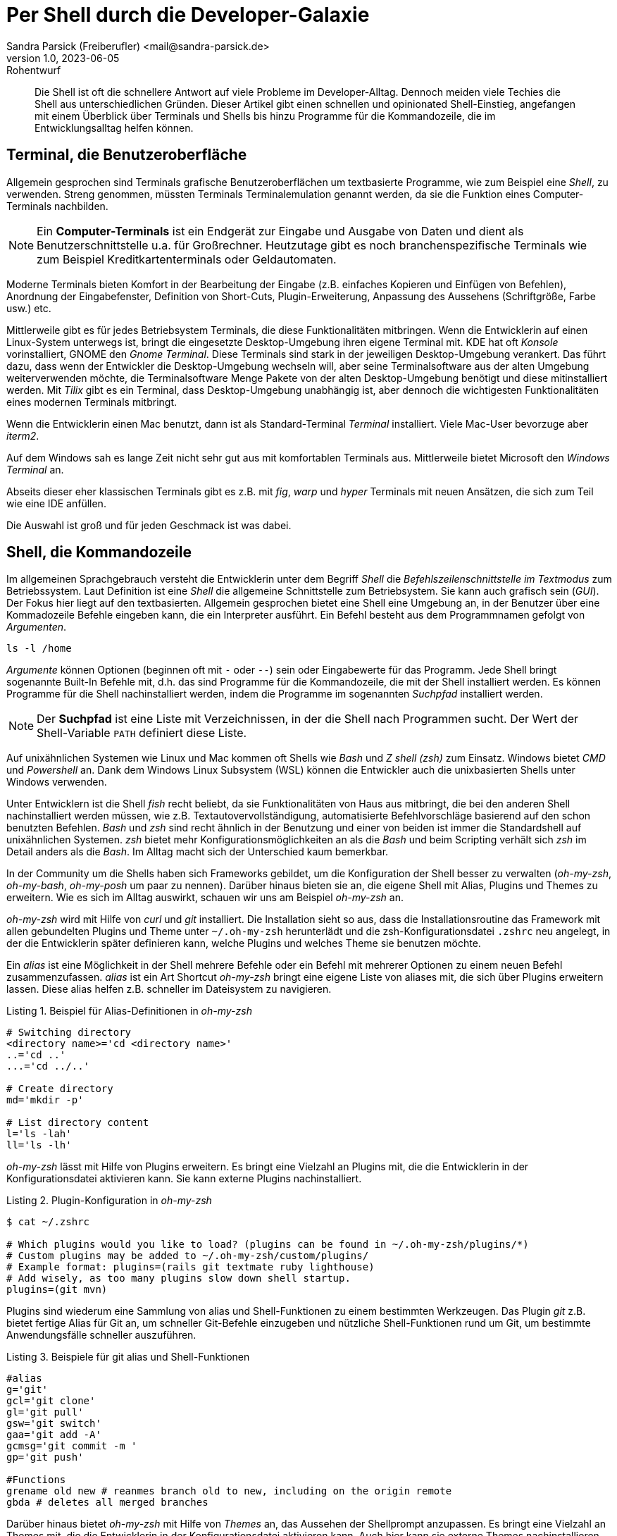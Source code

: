 = Per Shell durch die Developer-Galaxie
Sandra Parsick (Freiberufler) <mail@sandra-parsick.de>
v1.0, 2023-06-05: Rohentwurf

// Die folgenden Attribute darfst Du NICHT verändern:
:doctype: article
:table-caption: Tabelle
:listing-caption: Listing
:figure-caption: Abbildung
:source-language: java
:source-indent: no
:source-highlighter: rouge
:xrefstyle: short
:reproducible:

// Die folgenden Attribute darfst Du gerne anpassen:
:imagesdir: images

[abstract]
Die Shell ist oft die schnellere Antwort auf viele Probleme im Developer-Alltag.
Dennoch meiden viele Techies die Shell aus unterschiedlichen Gründen.
Dieser Artikel gibt einen schnellen und opinionated Shell-Einstieg, angefangen mit einem Überblick über Terminals und Shells bis hinzu Programme für die Kommandozeile, die im Entwicklungsalltag helfen können.


== Terminal, die Benutzeroberfläche

Allgemein gesprochen sind Terminals grafische Benutzeroberflächen um textbasierte Programme, wie zum Beispiel eine _Shell_, zu verwenden.
Streng genommen, müssten Terminals Terminalemulation genannt werden, da sie die Funktion eines Computer-Terminals nachbilden.

NOTE: Ein *Computer-Terminals*  ist ein Endgerät zur Eingabe und Ausgabe von Daten und dient als Benutzerschnittstelle u.a. für Großrechner.
Heutzutage gibt es noch branchenspezifische Terminals wie zum Beispiel Kreditkartenterminals oder Geldautomaten.

Moderne Terminals bieten Komfort in der Bearbeitung der Eingabe (z.B. einfaches Kopieren und Einfügen von Befehlen), Anordnung der Eingabefenster, Definition von Short-Cuts, Plugin-Erweiterung, Anpassung des Aussehens (Schriftgröße, Farbe usw.) etc.

Mittlerweile gibt es für jedes Betriebsystem Terminals, die diese Funktionalitäten mitbringen.
Wenn die Entwicklerin auf einen Linux-System unterwegs ist, bringt die eingesetzte Desktop-Umgebung ihren eigene Terminal mit.
KDE hat oft _Konsole_ vorinstalliert, GNOME den _Gnome Terminal_.
Diese Terminals sind stark in der jeweiligen Desktop-Umgebung verankert.
Das führt dazu, dass wenn der Entwickler die Desktop-Umgebung wechseln will, aber seine Terminalsoftware aus der alten Umgebung weiterverwenden möchte, die Terminalsoftware Menge Pakete von der alten Desktop-Umgebung benötigt und diese mitinstalliert werden.
Mit _Tilix_ gibt es ein Terminal, dass Desktop-Umgebung unabhängig ist, aber dennoch die wichtigesten Funktionalitäten eines modernen Terminals mitbringt.

Wenn die Entwicklerin einen Mac benutzt, dann ist als Standard-Terminal _Terminal_ installiert.
Viele Mac-User bevorzuge aber _iterm2_.

Auf dem Windows sah es lange Zeit nicht sehr gut aus mit komfortablen Terminals aus.
Mittlerweile bietet Microsoft den _Windows Terminal_ an.

Abseits dieser eher klassischen Terminals gibt es z.B. mit _fig_, _warp_ und _hyper_ Terminals mit neuen Ansätzen, die sich zum Teil wie eine IDE anfüllen.

Die Auswahl ist groß und für jeden Geschmack ist was dabei.


== Shell, die Kommandozeile

Im allgemeinen Sprachgebrauch versteht die Entwicklerin unter dem Begriff _Shell_ die _Befehlszeilenschnittstelle im Textmodus_ zum Betriebssystem.
Laut Definition ist eine _Shell_ die allgemeine Schnittstelle zum Betriebsystem.
Sie kann auch grafisch sein (_GUI_).
Der Fokus hier liegt auf den textbasierten.
Allgemein gesprochen bietet eine Shell eine Umgebung an, in der Benutzer über eine Kommadozeile Befehle eingeben kann, die ein Interpreter ausführt.
Ein Befehl besteht aus dem Programmnamen gefolgt von _Argumenten_.

[source, shell]
----
ls -l /home
----

_Argumente_ können Optionen (beginnen oft mit `-` oder `--`) sein oder Eingabewerte für das Programm.
Jede Shell bringt sogenannte Built-In Befehle mit, d.h. das sind Programme für die Kommandozeile, die mit der Shell installiert werden.
Es können Programme für die Shell nachinstalliert werden, indem die Programme im sogenannten _Suchpfad_ installiert werden.

NOTE: Der *Suchpfad* ist eine Liste mit Verzeichnissen, in der die Shell nach Programmen sucht.
Der Wert der Shell-Variable `PATH` definiert diese Liste.

Auf unixähnlichen Systemen wie Linux und Mac kommen oft Shells wie _Bash_ und _Z shell (zsh)_ zum Einsatz.
Windows bietet _CMD_ und _Powershell_ an.
Dank dem Windows Linux Subsystem (WSL) können die Entwickler auch die unixbasierten Shells unter Windows verwenden.

Unter Entwicklern ist die Shell _fish_ recht beliebt, da sie Funktionalitäten von Haus aus mitbringt, die bei den anderen Shell nachinstalliert werden müssen, wie z.B. Textautovervollständigung, automatisierte Befehlvorschläge basierend auf den schon benutzten Befehlen.
_Bash_ und _zsh_ sind recht ähnlich in der Benutzung und einer von beiden ist immer die Standardshell auf unixähnlichen Systemen.
_zsh_ bietet mehr Konfigurationsmöglichkeiten an als die _Bash_ und beim Scripting verhält sich _zsh_ im Detail anders als die _Bash_.
Im Alltag macht sich der Unterschied kaum bemerkbar.

In der Community um die Shells haben sich Frameworks gebildet, um die Konfiguration der Shell besser zu verwalten (_oh-my-zsh_, _oh-my-bash_, _oh-my-posh_ um paar zu nennen).
Darüber hinaus bieten sie an, die eigene Shell mit Alias, Plugins und Themes zu erweitern.
Wie es sich im Alltag auswirkt, schauen wir uns am Beispiel __oh-my-zsh__ an.

_oh-my-zsh_ wird mit Hilfe von __curl__ und _git_ installiert.
Die Installation sieht so aus, dass die Installationsroutine das Framework mit allen gebundelten Plugins und Theme unter `~/.oh-my-zsh` herunterlädt und die zsh-Konfigurationsdatei `.zshrc` neu angelegt, in der die Entwicklerin später definieren kann, welche Plugins und welches Theme sie benutzen möchte.

Ein _alias_ ist eine Möglichkeit in der Shell mehrere Befehle oder ein Befehl mit mehrerer Optionen zu einem neuen Befehl zusammenzufassen.
_alias_ ist ein Art Shortcut
_oh-my-zsh_ bringt eine eigene Liste von aliases mit, die sich über Plugins erweitern lassen.
Diese alias helfen z.B. schneller im Dateisystem zu navigieren.

[source, shell]
.Beispiel für Alias-Definitionen in _oh-my-zsh_
----
# Switching directory
<directory name>='cd <directory name>'
..='cd ..'
...='cd ../..'

# Create directory
md='mkdir -p'

# List directory content
l='ls -lah'
ll='ls -lh'
----

_oh-my-zsh_ lässt mit Hilfe von Plugins erweitern.
Es bringt eine Vielzahl an Plugins mit, die die Entwicklerin in der Konfigurationsdatei aktivieren kann.
Sie kann externe Plugins nachinstalliert.

[source, shell]
.Plugin-Konfiguration in _oh-my-zsh_
----
$ cat ~/.zshrc

# Which plugins would you like to load? (plugins can be found in ~/.oh-my-zsh/plugins/*)
# Custom plugins may be added to ~/.oh-my-zsh/custom/plugins/
# Example format: plugins=(rails git textmate ruby lighthouse)
# Add wisely, as too many plugins slow down shell startup.
plugins=(git mvn)
----

Plugins sind wiederum eine Sammlung von alias und Shell-Funktionen zu einem bestimmten Werkzeugen.
Das Plugin _git_ z.B. bietet fertige Alias für Git an, um schneller Git-Befehle einzugeben und nützliche Shell-Funktionen rund um Git, um bestimmte Anwendungsfälle schneller auszuführen.

[source, shell]
.Beispiele für git alias und Shell-Funktionen
----
#alias
g='git'
gcl='git clone'
gl='git pull'
gsw='git switch'
gaa='git add -A'
gcmsg='git commit -m '
gp='git push'

#Functions
grename old new # reanmes branch old to new, including on the origin remote
gbda # deletes all merged branches
----

Darüber hinaus bietet _oh-my-zsh_ mit Hilfe von _Themes_ an, das Aussehen der Shellprompt anzupassen.
Es bringt eine Vielzahl an Themes mit, die die Entwicklerin in der Konfigurationsdatei aktivieren kann.
Auch hier kann sie externe Themes nachinstallieren.

NOTE: *Shell-Prompt*


[source, shell]
. Theme-Konfiguration in _oh-my-zsh_
$ cat ~/.zshrc

# Set name of the theme to load.
# Look in ~/.oh-my-zsh/themes/
# Optionally, if you set this to "random", it'll load a random theme each
# time that oh-my-zsh is loaded.
#ZSH_THEME="agnoster"
ZSH_THEME="simple"
----

Die Theme-Konfiguration wirkt auf dem ersten Blick wie eine Spielerei.
Auf dem zweiten Blick bewirkt die Anpassung der Prompt dazu, dass die Entwicklerin nützliche Informationen für ihre tägliche Arbeit direkt im Blick hat (Bsp. auf welchen Git Branch sie sich aktuell befindet.)
Themes wie _Starship_ (muss nachinstalliert werden) erweitern die Prompt mit weitern Information wie zum Beispiel, welche Version von einer Runtime benutzt die Entwicklerin aktuell.


== Shellwerkzeuge, die den Dev-Alltag vereinfachen können

Die Shell kann ihre volle Möglichkeit ausspielen, wenn auch die Werkzeuge für die Shell installiert sind.
Doch welche Werkzeuge können helfen.

Es folgt eine kleine Auflistung von Werkzeugen, die im Alltag eines Java-Entwicklers helfen können.

=== Werkzeugverwaltung vereinfachen
Je nach Projekt-Setup muss sich die Java-Entwicklerin mit unterschiedlichen Java und Buildwerkzeug Versionen hantieren.
Die einmalige Installation der Versionen ist oft recht schnell erledigt, nur das Wechseln zwischen den Versionen ist oft recht mühselig.

Dieses Problem möchte _SDKMAN!_ lösen.

Es bietet eine Schnittstelle an um Werkzeuge aus dem JVM-Ökosystem (Java, Scala, Kotlin und Groovy. Ant, Gradle, Grails, Maven, SBT, Spark, Spring Boot, Vert.x und viele weitere) zu installieren und zu verwalten.

Der Workflow für die Verwaltung von Java Versionen zeigt Listing xref:#listing.sdkman[]

[[listing.sdkman]]
[source,shell]
.Java Versionen verwalten mit SDKMAN!
----
➜ sdk list java # listet verfügbare Java Versionen auf (Ausschbnitt)
================================================================================
Available Java Versions for Linux 64bit
================================================================================
 Vendor        | Use | Version      | Dist    | Status     | Identifier
--------------------------------------------------------------------------------
 Temurin       | >>> | 21.0.1       | tem     | installed  | 21.0.1-tem
               |     | 17.0.9       | tem     | installed  | 17.0.9-tem
               |     | 11.0.21      | tem     |            | 11.0.21-tem
               |     | 8.0.392      | tem     |            | 8.0.392-tem


➜ sdk install java 21.0.1-tem # installiert JDK Eclipse Temurin in Version 21.0.1
➜ sdk default java 21.0.1-tem # setzt Eclipse Temurin in Version 21.0.1 als Default-JDK
➜ sdk use java 17.0.9-tem # setzt Eclipse Temurin in Version 17.0.9 als JDK für die aktuelle Session

----

Nutzen alle im Team SDKMAN! als Verwaltungswerkzeug, kann das Team die zu benutzende JDK Version auch im Projekt definieren, in dem sie eine `.sdkmanrc`-Datei im Rootverzeichnis ablegen, die die JDK-Version definiert (siehe Listing xref:#listing.sdkmanrc[]).

[[listing.sdkmanrc]]
[source,shell]
.Beispiel für `.sdkmanrc`
----
➜ cat .sdkmanrc
# Enable auto-env through the sdkman_auto_env config
# Add key=value pairs of SDKs to use below
java=17.0.9-tem
maven=3.9.6
----

Wenn die Autodetection von SDKMAN! eingeschaltet ist, dann wechselt SDKMAN! automatisch auf die richtige Version bzw. schlägt vor sie nachzuinstallieren.


[[listing.sdkmanrc]]
[source,shell]
.Beispiel für `.sdkmanrc`
----
➜ cd myproject
Using java version 17.0.9-tem in this shell.

Using maven version 3.9.6 in this shell.
----

Ähnliche Werkzeuge gibt es auch für andere Ökosysteme.
_nvm_ verwaltet z.B. Node-Versionen.
_asdf_ verwaltet Werkzeuge aus verschiedenen Ökosystemen.



=== Arbeiten mit Dateien

Wenn die Entwicklerin schnell auf den Inhalt einer Datei zugreifen möchte, dann wird gerne auf `cat` verwiesen.


[source, shell]
.Beispiel mit `cat`
----
➜ cat pom.xml
<?xml version="1.0" encoding="UTF-8"?>
<project xmlns="http://maven.apache.org/POM/4.0.0" xmlns:xsi="http://www.w3.org/2001/XMLSchema-instance"
         xsi:schemaLocation="http://maven.apache.org/POM/4.0.0 http://maven.apache.org/xsd/maven-4.0.0.xsd">
    <modelVersion>4.0.0</modelVersion>

    <parent>
        <groupId>org.springframework.boot</groupId>
        <artifactId>spring-boot-starter-parent</artifactId>
        <version>3.1.2</version>
    </parent>

    <groupId>com.github.sparsick</groupId>
    <artifactId>spring-boot-example</artifactId>
    <version>1.5.0</version>
    <name>spring-boot-example</name>
    <description>Demo project for Spring Boot</description>

    <properties>
        <java.version>17</java.version>
        <selenium.version>4.11.0</selenium.version>
        <project.build.sourceEncoding>UTF-8</project.build.sourceEncoding>
    </properties>

    <dependencies>
        <dependency>
            <groupId>org.springframework.boot</groupId>
            <artifactId>spring-boot-starter-thymeleaf</artifactId>
        </dependency>
----

`cat` ist super, wenn die Entwicklerin den Inhalt einer Datei mit Hilfe von Pipes mit anderen Werkzeugen weiterverarbeiten möchte.

NOTE: *Pipe* ....

`cat` ist nicht sehr hilfreich, wenn sie den Inhalt nur anschauen möchte und dafür Syntaxhervorhebung und Zeilenangaben braucht.


Hier hilft `bat` weiter.
Es ist leichtgewichtig wie `cat` in der Benutzung, biete aber Syntaxhervorhebung und Zeilenangaben an, bei Wunsch zeigt es auch Gitänderung pro Zeile an.

[source, shell]
.Beispiel mit `bat`
----
───────┬──────────────────────────────────────────────────────────────────────────────────────────────
       │ File: pom.xml
───────┼──────────────────────────────────────────────────────────────────────────────────────────────
   1   │ <?xml version="1.0" encoding="UTF-8"?>
   2   │ <project xmlns="http://maven.apache.org/POM/4.0.0" xmlns:xsi="http://www.w3.org/2001/XMLSchem
       │ a-instance"
   3   │          xsi:schemaLocation="http://maven.apache.org/POM/4.0.0 http://maven.apache.org/xsd/ma
       │ ven-4.0.0.xsd">
   4   │     <modelVersion>4.0.0</modelVersion>
   5   │
   6   │     <parent>
   7   │         <groupId>org.springframework.boot</groupId>
   8   │         <artifactId>spring-boot-starter-parent</artifactId>
   9   │         <version>3.1.2</version>
  10   │     </parent>
  11   │
  12   │     <groupId>com.github.sparsick</groupId>
  13   │     <artifactId>spring-boot-example</artifactId>
  14   │     <version>1.5.0</version>
  15   │     <name>spring-boot-example</name>
  16   │     <description>Demo project for Spring Boot</description>
  17   │
  18   │     <properties>
  19   │         <java.version>17</java.version>
  20   │         <selenium.version>4.11.0</selenium.version>
  21   │         <project.build.sourceEncoding>UTF-8</project.build.sourceEncoding>
  22   │     </properties>
  23   │
  24   │     <dependencies>
  25   │         <dependency>
  26   │             <groupId>org.springframework.boot</groupId>
  27   │             <artifactId>spring-boot-starter-thymeleaf</artifactId>
  28   │         </dependency>

----

Wenn der Etnwickler eine Menge an Dateien durchsucht möchte und dafür gerne die Shell benutzen möchte, wird er gerne auf `find` und `grep` verwiesen.
Das sind mächtige Werkzeuge, aber nicht intuitiv zu bedienen und es fehlen bei den Ergebnissen Kontextinformationen, die für einen Entwickler interessant sind.
Das Werkzeug _Silversearcher_ liefert genau diese Funktionalität.

In der Standardbenutzung `ag suchbegriff` (siehe Listing xref:#bild.ag-default) gibt _Silversearcher_.

[id="bild.ag-default"]
image::ag-default.png[]

Möchte die Entwicklerin die Suche auf bestimmte Dateitypen einschränken, kann sie es über die Option `--datentyp` (z.B. `--json` für eine Einschränkung auf JSON-Dateien, siehe Listing xref:#bild.ag-json)
Die Option `--list-file-types` listet alle unterstützen Datentypen auf.

[id="bild.ag-json"]
image::ag-json.png[]

Braucht der Entwickler doch nur eine Auflistung aller Dateien, in der ein Suchbegriff auftaucht, kann er die Ausgabe auf diese Information einschränken mit der Option `-files-with-matches` (siehe Listing xref:#bild.ag-matched-files)


[id="bild.ag-ag-matched-files"]
image::ag-matched-files.png[]

_Silversearcher_ bietet noch weitere Optionen an, um die Suche und Ausgabe auf die eigene Bedürfnisse anzupassen.

Gerade wenn die Entwickler JSON oder YAML genauer durchsuchen wollen oder einfach nur kontext-basiert parsen wollen, stößt auch _Silversearcher_ an seine Grenzen.
Hier möchten die Entwickler darauf spezialisierte Werkzeuge benutzen wie _jq_ (für JSON) oder _yq_ benutzen.
Es sind zwei verschiedene Werkzeuge, die Benutzung ist aber ähnlich gehalten.

Angenommen die Entwickler möchten eine JSON-Datei (siehe Listing xref:listing.plainjson ) durchsuchen.

[[listing.plainjson]]
[source,json]
----
{"count":36,"next":"https://swapi.dev/api/starships/?page=2","previous":null,"results":[{"name":"CR90 corvette","model":"CR90 corvette","manufacturer":"Corellian Engineering Corporation","cost_in_credits":"3500000","length":"150","max_atmosphering_speed":"950","crew":"30-165","passengers":"600","cargo_capacity":"3000000","consumables":"1 year","hyperdrive_rating":"2.0","MGLT":"60","starship_class":"corvette","pilots":[],"films":["https://swapi.dev/api/films/1/","https://swapi.dev/api/films/3/","https://swapi.dev/api/films/6/"],"created":"2014-12-10T14:20:33.369000Z","edited":"2014-12-20T21:23:49.867000Z","url":"https://swapi.dev/api/starships/2/"},{"name":"Star Destroyer","model":"Imperial I-class Star Destroyer","manufacturer":"Kuat Drive Yards","cost_in_credits":"150000000","length":"1,600","max_atmosphering_speed":"975","crew":"47,060","passengers":"n/a","cargo_capacity":"36000000","consumables":"2 years","hyperdrive_rating":"2.0","MGLT":"60","starship_class":"Star Destroyer","pilots":[],"films":["https://swapi.dev/api/films/1/","https://swapi.dev/api/films/2/","https://swapi.dev/api/films/3/"],"created":"2014-12-10T15:08:19.848000Z","edited":"2014-12-20T21:23:49.870000Z","url":"https://swapi.dev/api/starships/3/"},{"name":"Sentinel-class landing craft","model":"Sentinel-class landing craft","manufacturer":"Sienar Fleet Systems, Cyngus Spaceworks","cost_in_credits":"240000","length":"38","max_atmosphering_speed":"1000","crew":"5","passengers":"75","cargo_capacity":"180000","consumables":"1 month","hyperdrive_rating":"1.0","MGLT":"70","starship_class":"landing craft","pilots":[],"films":["https://swapi.dev/api/films/1/"],"created":"2014-12-10T15:48:00.586000Z","edited":"2014-12-20T21:23:49.873000Z","url":"https://swapi.dev/api/starships/5/"},{"name":"Death Star","model":"DS-1 Orbital Battle Station","manufacturer":"Imperial Department of Military Research, Sienar Fleet Systems","cost_in_credits":"1000000000000","length":"120000","max_atmosphering_speed":"n/a","crew":"342,953","passengers":"843,342","cargo_capacity":"1000000000000","consumables":"3 years","hyperdrive_rating":"4.0","MGLT":"10","starship_class":"Deep Space Mobile Battlestation","pilots":[],"films":["https://swapi.dev/api/films/1/"],"created":"2014-12-10T16:36:50.509000Z","edited":"2014-12-20T21:26:24.783000Z","url":"https://swapi.dev/api/starships/9/"},{"name":"Millennium Falcon","model":"YT-1300 light freighter","manufacturer":"Corellian Engineering Corporation","cost_in_credits":"100000","length":"34.37","max_atmosphering_speed":"1050","crew":"4","passengers":"6","cargo_capacity":"100000","consumables":"2 months","hyperdrive_rating":"0.5","MGLT":"75","starship_class":"Light freighter","pilots":["https://swapi.dev/api/people/13/","https://swapi.dev/api/people/14/","https://swapi.dev/api/people/25/","https://swapi.dev/api/people/31/"],"films":["https://swapi.dev/api/films/1/","https://swapi.dev/api/films/2/","https://swapi.dev/api/films/3/"],"created":"2014-12-10T16:59:45.094000Z","edited":"2014-12-20T21:23:49.880000Z","url":"https://swapi.dev/api/starships/10/"},{"name":"Y-wing","model":"BTL Y-wing","manufacturer":"Koensayr Manufacturing","cost_in_credits":"134999","length":"14","max_atmosphering_speed":"1000km","crew":"2","passengers":"0","cargo_capacity":"110","consumables":"1 week","hyperdrive_rating":"1.0","MGLT":"80","starship_class":"assault starfighter","pilots":[],"films":["https://swapi.dev/api/films/1/","https://swapi.dev/api/films/2/","https://swapi.dev/api/films/3/"],"created":"2014-12-12T11:00:39.817000Z","edited":"2014-12-20T21:23:49.883000Z","url":"https://swapi.dev/api/starships/11/"},{"name":"X-wing","model":"T-65 X-wing","manufacturer":"Incom Corporation","cost_in_credits":"149999","length":"12.5","max_atmosphering_speed":"1050","crew":"1","passengers":"0","cargo_capacity":"110","consumables":"1 week","hyperdrive_rating":"1.0","MGLT":"100","starship_class":"Starfighter","pilots":["https://swapi.dev/api/people/1/","https://swapi.dev/api/people/9/","https://swapi.dev/api/people/18/","https://swapi.dev/api/people/19/"],"films":["https://swapi.dev/api/films/1/","https://swapi.dev/api/films/2/","https://swapi.dev/api/films/3/"],"created":"2014-12-12T11:19:05.340000Z","edited":"2014-12-20T21:23:49.886000Z","url":"https://swapi.dev/api/starships/12/"},{"name":"TIE Advanced x1","model":"Twin Ion Engine Advanced x1","manufacturer":"Sienar Fleet Systems","cost_in_credits":"unknown","length":"9.2","max_atmosphering_speed":"1200","crew":"1","passengers":"0","cargo_capacity":"150","consumables":"5 days","hyperdrive_rating":"1.0","MGLT":"105","starship_class":"Starfighter","pilots":["https://swapi.dev/api/people/4/"],"films":["https://swapi.dev/api/films/1/"],"created":"2014-12-12T11:21:32.991000Z","edited":"2014-12-20T21:23:49.889000Z","url":"https://swapi.dev/api/starships/13/"},{"name":"Executor","model":"Executor-class star dreadnought","manufacturer":"Kuat Drive Yards, Fondor Shipyards","cost_in_credits":"1143350000","length":"19000","max_atmosphering_speed":"n/a","crew":"279,144","passengers":"38000","cargo_capacity":"250000000","consumables":"6 years","hyperdrive_rating":"2.0","MGLT":"40","starship_class":"Star dreadnought","pilots":[],"films":["https://swapi.dev/api/films/2/","https://swapi.dev/api/films/3/"],"created":"2014-12-15T12:31:42.547000Z","edited":"2014-12-20T21:23:49.893000Z","url":"https://swapi.dev/api/starships/15/"},{"name":"Rebel transport","model":"GR-75 medium transport","manufacturer":"Gallofree Yards, Inc.","cost_in_credits":"unknown","length":"90","max_atmosphering_speed":"650","crew":"6","passengers":"90","cargo_capacity":"19000000","consumables":"6 months","hyperdrive_rating":"4.0","MGLT":"20","starship_class":"Medium transport","pilots":[],"films":["https://swapi.dev/api/films/2/","https://swapi.dev/api/films/3/"],"created":"2014-12-15T12:34:52.264000Z","edited":"2014-12-20T21:23:49.895000Z","url":"https://swapi.dev/api/starships/17/"}]}%
----

Erstes Problem ist, dass die Datei nicht formatiert ist und somit für den Entwickler schwer zu lesen ist.
Mit `cat starships.json | jq . ` lässt sich die Datei formatieren (siehe Listing xref:listing.formatjson).

[[listing.formatjson]]
[source,json]
.Beispiel für eine formatierten JSON-Datei (Ausschnitt)
----
{
  "count": 36,
  "next": "https://swapi.dev/api/starships/?page=2",
  "previous": null,
  "results": [
    {
      "name": "CR90 corvette",
      "model": "CR90 corvette",
      "manufacturer": "Corellian Engineering Corporation",
      "cost_in_credits": "3500000",
      "length": "150",
      "max_atmosphering_speed": "950",
      "crew": "30-165",
      "passengers": "600",
      "cargo_capacity": "3000000",
      "consumables": "1 year",
      "hyperdrive_rating": "2.0",
      "MGLT": "60",
      "starship_class": "corvette",
      "pilots": [],
      "films": [
        "https://swapi.dev/api/films/1/",
        "https://swapi.dev/api/films/3/",
        "https://swapi.dev/api/films/6/"
      ],
      "created": "2014-12-10T14:20:33.369000Z",
      "edited": "2014-12-20T21:23:49.867000Z",
      "url": "https://swapi.dev/api/starships/2/"
    },
    {
      "name": "Star Destroyer",
      "model": "Imperial I-class Star Destroyer",
      "manufacturer": "Kuat Drive Yards",
      "cost_in_credits": "150000000",
      "length": "1,600",
      "max_atmosphering_speed": "975",
      "crew": "47,060",
      "passengers": "n/a",
      "cargo_capacity": "36000000",
      "consumables": "2 years",
      "hyperdrive_rating": "2.0",
      "MGLT": "60",
      "starship_class": "Star Destroyer",
      "pilots": [],
      "films": [
        "https://swapi.dev/api/films/1/",
        "https://swapi.dev/api/films/2/",
        "https://swapi.dev/api/films/3/"
      ],
      "created": "2014-12-10T15:08:19.848000Z",
      "edited": "2014-12-20T21:23:49.870000Z",
      "url": "https://swapi.dev/api/starships/3/"
    }
  ]
}
----

Möchte der Entwickler aus dem JSON nur die Werte, die unter dem Schlüssel `results` liegen, gibt er `cat starships.json| jq .results` ein.
Möchte er es weier einschränken, z.B. nur die Namen der Sternenschiffe innerhalb des Arrays, gibt er `cat starships.json| jq '.results.[].name'` ein.

Das Werkzeug `yq` ist in der Benutzung ähnlich, nur dass es sich auf YAML-Dateien spezialisiert hat.

=== HTTP-Schnittstellen aufrufen

Wenn es darum geht HTTP-Schnittstellen aufzurufen, dann wird gerne auf `curl` und `wget` verwiesen.
Diese Werkzeuge sind sehr mächtig, doch nicht sehr intuitiv zu bedienen.
Oft braucht es etwas leichtgewichtigeres um zu Beispiel eine REST-API zu testen.
Für diesen Anwednungsfall gibt es _httpie_.
Es hat eine intuitive Schnittstelle und liefert alle wichtigen Informationen für den Entwickler auf einem Blick (siehe Listing xref:#listing.httpie[])

[[listing.httpie]]
[source,shell]
.Beispiel httpie
----
➜ http GET https://swapi.dev/api/starships/9/
HTTP/1.1 200 OK
Allow: GET, HEAD, OPTIONS
Connection: keep-alive
Content-Type: application/json
Date: Fri, 12 Jan 2024 10:08:02 GMT
ETag: "058c95fce38484128f1c3f2e5dd04d50"
Server: nginx/1.16.1
Strict-Transport-Security: max-age=15768000
Transfer-Encoding: chunked
Vary: Accept, Cookie
X-Frame-Options: SAMEORIGIN

{
    "MGLT": "10",
    "cargo_capacity": "1000000000000",
    "consumables": "3 years",
    "cost_in_credits": "1000000000000",
    "created": "2014-12-10T16:36:50.509000Z",
    "crew": "342,953",
    "edited": "2014-12-20T21:26:24.783000Z",
    "films": [
        "https://swapi.dev/api/films/1/"
    ],
    "hyperdrive_rating": "4.0",
    "length": "120000",
    "manufacturer": "Imperial Department of Military Research, Sienar Fleet Systems",
    "max_atmosphering_speed": "n/a",
    "model": "DS-1 Orbital Battle Station",
    "name": "Death Star",
    "passengers": "843,342",
    "pilots": [],
    "starship_class": "Deep Space Mobile Battlestation",
    "url": "https://swapi.dev/api/starships/9/"
}


----

Der Aufruf erfolgt nach dem Muster `http HTTP-METHOD url`.
Möchte die Entwicklerin nicht alle Informationen, kann sie diese über Optionen (`--headers`, `--meta`, `--body`, siehe Listing xref:#listing.httpieoption[]) einschränken.

[[listing.httpieoption]]
[source,shell]
.Beispiel httpie mit Optionen
----
➜ http GET https://swapi.dev/api/starships/9/ --headers
HTTP/1.1 200 OK
Allow: GET, HEAD, OPTIONS
Connection: keep-alive
Content-Type: application/json
Date: Fri, 12 Jan 2024 10:18:34 GMT
ETag: "058c95fce38484128f1c3f2e5dd04d50"
Server: nginx/1.16.1
Strict-Transport-Security: max-age=15768000
Transfer-Encoding: chunked
Vary: Accept, Cookie
X-Frame-Options: SAMEORIGIN
----

Über die Optionen kann die Entwicklerin auch die SSL und Authentisierung Einstellungen steuern.


== Tipps und Tricks

Die letzten Abschnitte haben einen kleinen Überblick gegeben, wie die Shell bei alltäglichen Entwickleraufgaben helfen kann.
Doch gerade Anfänger sind mit vielen Sachen etwas überfordert, die auf der Shell passieren.
Daher ein paar Tipps die das Arbeiten auf der Shell vereinfachen.

. *Frag deine Kollegen:* Blick bei Pair-Programming wie deine Kollegen bestimmte Aufgaben lösen und frag nach was sie gerade gemacht haben.
. *Benutze Cheat Sheet:* Gerade bei mächtigen Werkzeugen verliert man schnell den Überblick was alles möglich ist. Cheat Sheets helfen dabei den Überblick zu behalten.
. *Benutzt Man Pages oder die `--help` Option:* Zu jeden Werkzeug gibt es die Hilfoption oder eine Manpage (`man werkzeug`), die die Benutzung des Werkzeuges und ihre Optionen erklärt

Es gibt noch weitere Quellen, die gut erklären wie Befehle auf der Shell funktionieren.
Die Webseite _Explain Shell_ erzeugt zum Beispiel eine genaue Erklärung für jeden Befehl, den man dort eingibt (siehe Listing xref:#bild.explainshell)

[id="bild.explainshell"]
image::explainshell.png[]

Die Webseite _tldr pages_ erklärt Befehle über die Man Page hinaus anhand von Beispielen.



[bibliography]
== Quellen

Die Auflistung der Quellenangaben beginnt in drei eckigen Klammern mit einer Kombination aus der im Artikel verwendeten eindeutigen ID und, mit Komma getrennt, einer fortlaufenden Zahl. Diese Zahl wird an der richtigen Stelle im Artikel als Verweis verwendet. So muss bei einer Neu-Numerierung nur diese eine Stelle angepasst werden. Anschliessend Text und Links wie gewünscht.

- [[[TestQuelle,1]]] Autor(in) (Jahr): Titel. Verlag, Ort
- [[[JavaAktuell,2]]] Java aktuell Website: link:https://www.ijug.eu/de/java-aktuell/zeitschrift/[]
https://tldr.sh/
https://explainshell.com/

== Über den Autoren/die Autorin

Sandra Parsick ist Java Champion und arbeitet als freiberufliche Softwareentwicklerin und Consultant im Java-Umfeld. Seit 2008 beschäftigt sie sich mit agiler Softwareentwicklung in verschiedenen Rollen. Ihre Schwerpunkte liegen im Bereich Java Enterprise, Cloud, Software Craftsmanship und in der Automatisierung von Entwicklungsprozessen. Darüber schreibt sie gerne Artikel und spricht auf Konferenzen. In ihrer Freizeit engagiert sie sich in verschiedenen Programmkomitees und Community-Gruppen.


